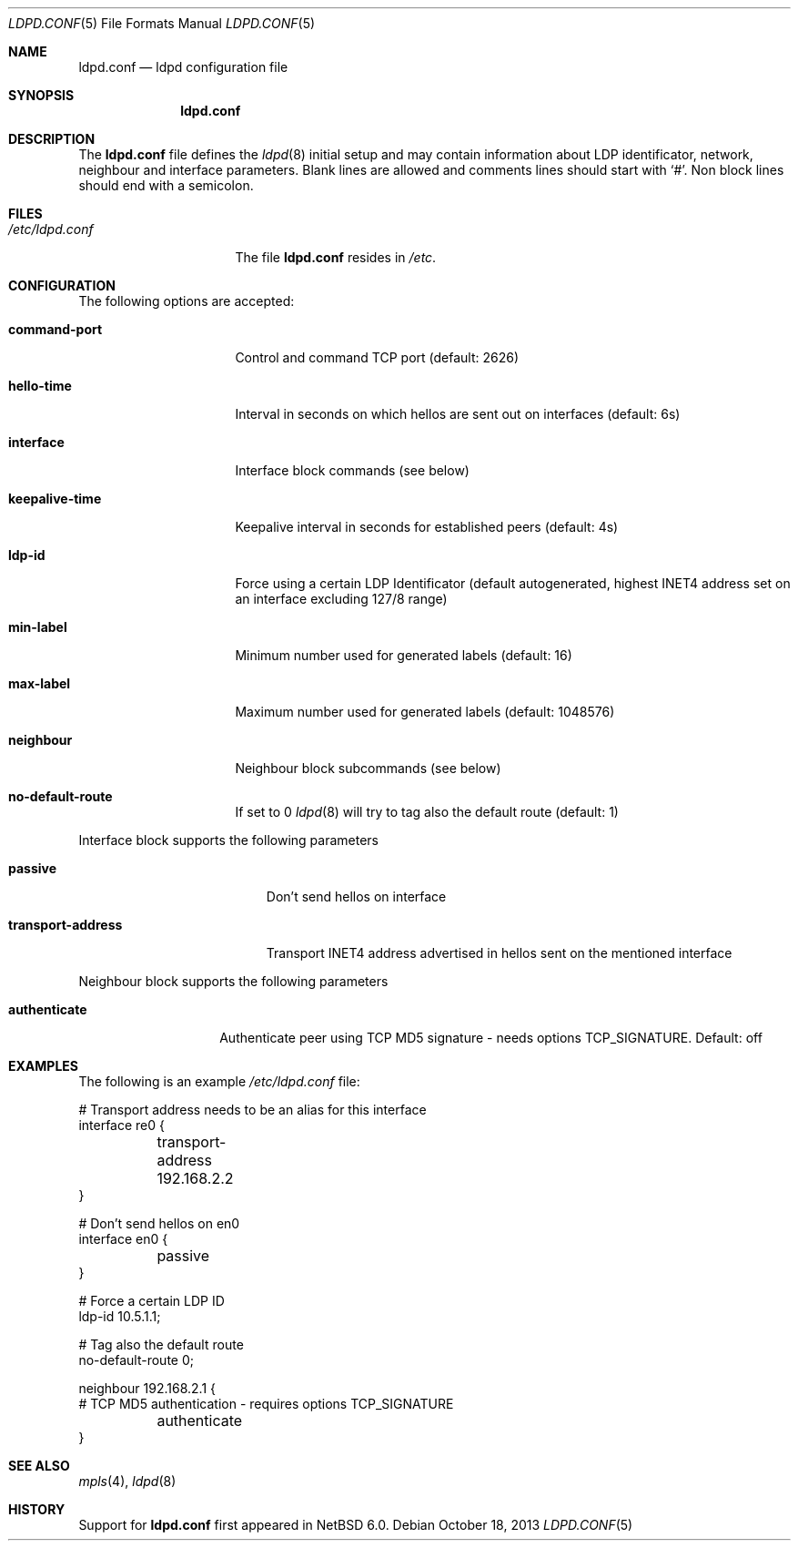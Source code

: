 .\"	$NetBSD: ldpd.conf.5,v 1.1 2013/10/18 10:49:19 kefren Exp $
.\"
.\" Copyright (c) 2013 The NetBSD Foundation, Inc.
.\" All rights reserved.
.\"
.\" Redistribution and use in source and binary forms, with or without
.\" modification, are permitted provided that the following conditions
.\" are met:
.\" 1. Redistributions of source code must retain the above copyright
.\"    notice, this list of conditions and the following disclaimer.
.\" 2. Redistributions in binary form must reproduce the above copyright
.\"    notice, this list of conditions and the following disclaimer in the
.\"    documentation and/or other materials provided with the distribution.
.\"
.\" THIS SOFTWARE IS PROVIDED BY THE NETBSD FOUNDATION, INC. AND CONTRIBUTORS
.\" ``AS IS'' AND ANY EXPRESS OR IMPLIED WARRANTIES, INCLUDING, BUT NOT LIMITED
.\" TO, THE IMPLIED WARRANTIES OF MERCHANTABILITY AND FITNESS FOR A PARTICULAR
.\" PURPOSE ARE DISCLAIMED.  IN NO EVENT SHALL THE FOUNDATION OR CONTRIBUTORS
.\" BE LIABLE FOR ANY DIRECT, INDIRECT, INCIDENTAL, SPECIAL, EXEMPLARY, OR
.\" CONSEQUENTIAL DAMAGES (INCLUDING, BUT NOT LIMITED TO, PROCUREMENT OF
.\" SUBSTITUTE GOODS OR SERVICES; LOSS OF USE, DATA, OR PROFITS; OR BUSINESS
.\" INTERRUPTION) HOWEVER CAUSED AND ON ANY THEORY OF LIABILITY, WHETHER IN
.\" CONTRACT, STRICT LIABILITY, OR TORT (INCLUDING NEGLIGENCE OR OTHERWISE)
.\" ARISING IN ANY WAY OUT OF THE USE OF THIS SOFTWARE, EVEN IF ADVISED OF THE
.\" POSSIBILITY OF SUCH DAMAGE.
.\"
.Dd October 18, 2013
.Dt LDPD.CONF 5
.Os
.Sh NAME
.Nm ldpd.conf
.Nd ldpd configuration file
.Sh SYNOPSIS
.Nm
.Sh DESCRIPTION
The
.Nm
file defines the
.Xr ldpd 8
initial setup and may contain information about LDP identificator, network,
neighbour and interface parameters.
Blank lines are allowed and comments lines should start with
.Sq # .
Non block lines should end with a semicolon.
.Sh FILES
.Bl -tag -width /etc/ldpd.conf -compact
.It Pa /etc/ldpd.conf
The file
.Nm
resides in
.Pa /etc .
.El
.Sh CONFIGURATION
The following options are accepted:
.Bl -tag -width "keepalive-time"
.It Li command-port
Control and command TCP port (default: 2626)
.It Li hello-time
Interval in seconds on which hellos are sent out on interfaces (default: 6s)
.It Li interface
Interface block commands (see below)
.It Li keepalive-time
Keepalive interval in seconds for established peers (default: 4s)
.It Li ldp-id
Force using a certain LDP Identificator (default autogenerated, highest INET4
address set on an interface excluding 127/8 range)
.It Li min-label
Minimum number used for generated labels (default: 16)
.It Li max-label
Maximum number used for generated labels (default: 1048576)
.It Li neighbour
Neighbour block subcommands (see below)
.It Li no-default-route
If set to 0
.Xr ldpd 8
will try to tag also the default route (default: 1)
.El
.Pp
Interface block supports the following parameters
.Bl -tag -width "transport-address"
.It Li passive
Don't send hellos on interface
.It Li transport-address
Transport INET4 address advertised in hellos sent on the mentioned interface
.El
.Pp
Neighbour block supports the following parameters
.Bl -tag -width "authenticate"
.It Li authenticate
Authenticate peer using TCP MD5 signature - needs options TCP_SIGNATURE.
Default: off
.El
.Sh EXAMPLES
The following is an example
.Pa /etc/ldpd.conf
file:
.Pp
.Bd -literal
# Transport address needs to be an alias for this interface
interface re0 {
	transport-address 192.168.2.2
}

# Don't send hellos on en0
interface en0 {
	passive
}

# Force a certain LDP ID
ldp-id 10.5.1.1;

# Tag also the default route
no-default-route 0;

neighbour 192.168.2.1 {
# TCP MD5 authentication - requires options TCP_SIGNATURE
	authenticate
}
.Ed
.Sh SEE ALSO
.Xr mpls 4 ,
.Xr ldpd 8
.Sh HISTORY
Support for
.Nm
first appeared in
.Nx 6.0 .
